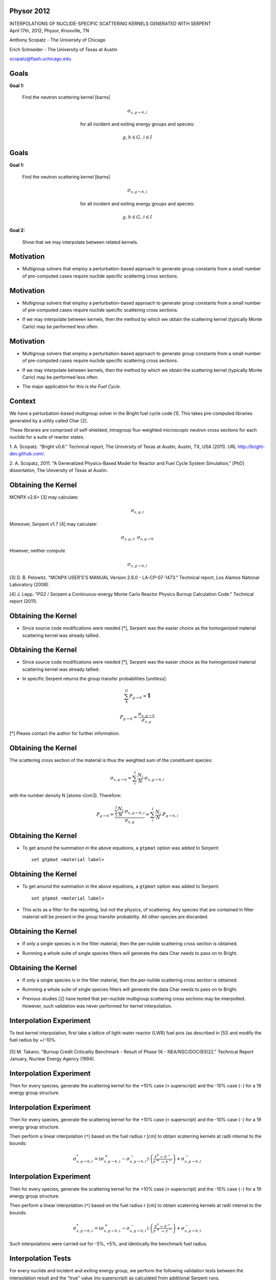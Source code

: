 Physor 2012
==============================

.. container:: main-title

    INTERPOLATIONS OF NUCLIDE-SPECIFIC SCATTERING KERNELS GENERATED WITH SERPENT

.. container:: main-names


    April 17th, 2012, Physor, Knoxville, TN

    Anthony Scopatz - The University of Chicago

    Erich Schneider - The University of Texas at Austin

    scopatz@flash.uchicago.edu


Goals
==============================
**Goal 1:** 

    Find the neutron scattering kernel [barns]

.. container:: align-center

    .. math::

        \sigma_{s,g\to h,i}

    for all incident and exiting energy groups and species:

.. container:: align-center

    .. math::

        g,h \in G, \, i \in I


Goals
==============================
**Goal 1:** 

    Find the neutron scattering kernel [barns]

.. container:: align-center

    .. math::

        \sigma_{s,g\to h,i}

    for all incident and exiting energy groups and species:

.. container:: align-center

    .. math::

        g,h \in G, \, i \in I

**Goal 2:** 

    Show that we may interpolate between related kernels.


Motivation
==============================
- Multigroup solvers that employ a perturbation-based approach to generate group 
  constants from a small number of pre-computed cases require nuclide specific 
  scattering cross sections.

Motivation
==============================
- Multigroup solvers that employ a perturbation-based approach to generate group 
  constants from a small number of pre-computed cases require nuclide specific 
  scattering cross sections.

* If we may interpolate between kernels, then the method by which 
  we obtain the scattering kernel (typically Monte Carlo) may be performed 
  less often. 

Motivation
==============================
- Multigroup solvers that employ a perturbation-based approach to generate group 
  constants from a small number of pre-computed cases require nuclide specific 
  scattering cross sections.

* If we may interpolate between kernels, then the method by which 
  we obtain the scattering kernel (typically Monte Carlo) may be performed 
  less often. 

- The major application for this is *the Fuel Cycle*.


Context
===============================
We have a perturbation-based multigroup solver in the Bright fuel cycle code [1]. 
This takes pre-computed libraries generated by a utility called Char [2]. 

These libraries are comprised of self-shielded, intragroup flux-weighted 
microscopic neutron cross sections for each nuclide for a suite of reactor states.

.. container:: gray-and-small

    1. A. Scopatz. "Bright v0.6." Technical report, The University of Texas at Austin, 
    Austin, TX, USA (2011). URL http://bright-dev.github.com/.

    2. A. Scopatz, 2011. "A Generalized Physics-Based Model for Reactor and Fuel Cycle 
    System Simulation," [PhD] dissertation, The University of Texas at Austin. 


Obtaining the Kernel
===============================
MCNPX v2.6+ [3] may calculate:

.. math:: \sigma_{s,g,i}

Moreover, Serpent v1.7 [4] may calculate:

.. math:: \sigma_{s,g,i}, \, \sigma_{s,g\to h}

However, neither compute 

.. math:: \sigma_{s,g\to h,i}

.. container:: gray-and-small

    [3] D. B. Pelowitz. "MCNPX USER’S'S MANUAL Version 2.6.0 - LA-CP-07-1473." Technical
    report, Los Alamos National Laboratory (2008).


    [4] J. Lepp. "PG2 / Serpent a Continuous-energy Monte Carlo Reactor Physics Burnup
    Calculation Code." Technical report (2011).


Obtaining the Kernel
===============================
* Since source code modifications were needed [*], Serpent was the easier choice as
  the homogenized material scattering kernel was already tallied. 

Obtaining the Kernel
===============================
* Since source code modifications were needed [*], Serpent was the easier choice as
  the homogenized material scattering kernel was already tallied. 

- In specific Serpent returns the group transfer probabilities [unitless]:

.. math:: \sum_h^G P_{g\to h} = \mathbf{\vec{1}}

.. math:: P_{g\to h} = \frac{\sigma_{s,g\to h}}{\sigma_{s,g}}

.. container:: gray-and-small

    [*] Please contact the author for further information.

Obtaining the Kernel
===============================
The scattering cross section of the material is thus the weighted sum of the
constituent species:

.. math:: \sigma_{s,g\to h} = \sum_i^I \frac{N_i}{N} \cdot \sigma_{s,g\to h,i}

with the number density N [atoms-i/cm3].  Therefore:

.. math:: P_{g\to h} = \frac{\sum_i^I \frac{N_i}{N} \cdot \sigma_{s,g\to h,i}}{\sigma_{s,g}} = \sum_i^I \frac{N_i}{N} \cdot P_{g\to h,i}


Obtaining the Kernel
===============================
* To get around the summation in the above equations, a ``gtpmat`` option was added to Serpent::

    set gtpmat <material label>

Obtaining the Kernel
===============================
* To get around the summation in the above equations, a ``gtpmat`` option was added to Serpent::

    set gtpmat <material label>

- This acts as a filter for the reporting, but not the physics, of scattering.  
  Any species that are contained in filter material will be present in the group transfer
  probability.  All other species are discarded.


Obtaining the Kernel
===============================
* If only a single species is in the filter material, then the per-nulide scattering
  cross section is obtained.

- Runnning a whole suite of single species filters will generate the data Char needs
  to pass on to Bright.

Obtaining the Kernel
===============================
* If only a single species is in the filter material, then the per-nulide scattering
  cross section is obtained.

- Runnning a whole suite of single species filters will generate the data Char needs
  to pass on to Bright.

* Previous studies [2] have tested that per-nuclide multigroup scattering cross sections
  may be interpolted.  However, such validation was never performed for kernel interpolation.


Interpolation Experiment
===============================
To test kernel interpolation, first take a lattice of light-water reactor (LWR) fuel pins 
(as described in [5]) and modify the fuel radius by +/-10%.

.. figure:: lattice.eps
    :align: center
    :scale: 90%

.. container:: gray-and-small

    [5] M. Takano. "Burnup Credit Criticality Benchmark - Result of Phase 1A -
    NEA/NSC/DOC(93)22." Technical Report January, Nuclear Energy Agency (1994).

Interpolation Experiment
===============================
Then for every species, generate the scattering kernel for the +10% case (``+`` superscript)
and the -10% case (``-``) for a 19 energy group structure.

Interpolation Experiment
===============================
Then for every species, generate the scattering kernel for the +10% case (``+`` superscript)
and the -10% case (``-``) for a 19 energy group structure. 

Then perform a linear interpolation (``*``) based on the 
fuel radius r [cm] to obtain scaterring kernels at radii internal to the bounds:

.. math:: 

    \sigma_{s,g\to h,i}^{*} = \left(\sigma_{s,g\to h,i}^{+} - \sigma_{s,g\to h,i}^{-}\right) 
                              \cdot \left(\frac{r^{*} - r^{-}}{r^{+} - r^{-}}\right)
                              + \sigma_{s,g\to h,i}^{-}

Interpolation Experiment
===============================
Then for every species, generate the scattering kernel for the +10% case (``+`` superscript)
and the -10% case (``-``) for a 19 energy group structure.

Then perform a linear interpolation (``*``) based on the 
fuel radius r [cm] to obtain scaterring kernels at radii internal to the bounds:

.. math:: 

    \sigma_{s,g\to h,i}^{*} = \left(\sigma_{s,g\to h,i}^{+} - \sigma_{s,g\to h,i}^{-}\right) 
                              \cdot \left(\frac{r^{*} - r^{-}}{r^{+} - r^{-}}\right)
                              + \sigma_{s,g\to h,i}^{-}

Such interpolations were carried out for -5%, +5%, and identically the benchmark fuel radius.

Interpolation Tests
===============================
For every nuclide and incident and exiting energy group, we perform the following 
validation tests between the interpolation result and the "true" value (no superscript) 
as calculated from additional Serpent runs.

* Small relative error:

.. math::

    \epsilon = \frac{\sigma_{s,g\to h,i}^{*}}{\sigma_{s,g\to h,i}} - 1 \ll 1

- Kendall's tau near unity:

.. math::

    \tau\left(\widetilde{\sigma}_{s,g\to h,i}^{*}, \widetilde{\sigma}_{s,g\to h,i}\right) \approx 1

Interpolation Tests
===============================
* Large absorption-to-scattering cross section ratio:

.. math::

    1 \ll R_{a/s,g,i} = \frac{\sigma_{a,g,i}}{\sigma_{s,g,i}}


* Or small group transfer probability:

.. math::

    P_{g\to h,i} < 0.5

Interpolation Tests
===============================
* Large absorption-to-scattering cross section ratio:

.. math::

    1 \ll R_{a/s,g,i} = \frac{\sigma_{a,g,i}}{\sigma_{s,g,i}}


* Or small group transfer probability:

.. math::

    P_{g\to h,i} < 0.5

------------------

If the above relations hold, than the error induced by the interpolation is small enough
to not be of concern for a perturbation-based multigroup reactor model.
